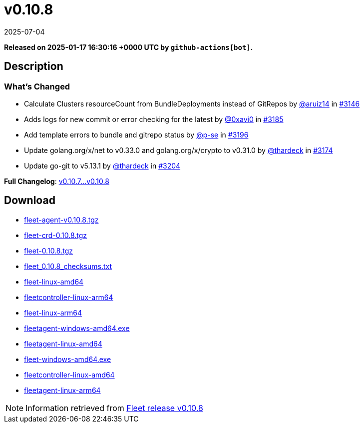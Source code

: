 = v0.10.8
:revdate: 2025-07-04
:page-revdate: {revdate}
:page-date: 2025-01-17 16:30:16 +0000 UTC

*Released on 2025-01-17 16:30:16 +0000 UTC by `github-actions[bot]`.*

== Description

=== What's Changed

* Calculate Clusters resourceCount from BundleDeployments instead of GitRepos by https://github.com/aruiz14[@aruiz14] in https://github.com/rancher/fleet/pull/3146[#3146]
* Adds logs for new commit or error checking for the latest by https://github.com/0xavi0[@0xavi0] in https://github.com/rancher/fleet/pull/3185[#3185]
* Add template errors to bundle and gitrepo status by https://github.com/p-se[@p-se] in https://github.com/rancher/fleet/pull/3196[#3196]
* Update golang.org/x/net to v0.33.0 and golang.org/x/crypto to v0.31.0 by https://github.com/thardeck[@thardeck] in https://github.com/rancher/fleet/pull/3174[#3174]
* Update go-git to v5.13.1 by https://github.com/thardeck[@thardeck] in https://github.com/rancher/fleet/pull/3204[#3204]

*Full Changelog*: https://github.com/rancher/fleet/compare/v0.10.7...v0.10.8[v0.10.7...v0.10.8]

== Download

* https://github.com/rancher/fleet/releases/download/v0.10.8/fleet-agent-0.10.8.tgz[fleet-agent-v0.10.8.tgz]
* https://github.com/rancher/fleet/releases/download/v0.10.8/fleet-crd-0.10.8.tgz[fleet-crd-0.10.8.tgz]
* https://github.com/rancher/fleet/releases/download/v0.10.8/fleet-0.10.8.tgz[fleet-0.10.8.tgz]
* https://github.com/rancher/fleet/releases/download/v0.10.8/fleet_0.10.8_checksums.txt[fleet_0.10.8_checksums.txt]
* https://github.com/rancher/fleet/releases/download/v0.10.8/fleet-linux-amd64[fleet-linux-amd64]
* https://github.com/rancher/fleet/releases/download/v0.10.8/fleetcontroller-linux-arm64[fleetcontroller-linux-arm64]
* https://github.com/rancher/fleet/releases/download/v0.10.8/fleet-linux-arm64[fleet-linux-arm64]
* https://github.com/rancher/fleet/releases/download/v0.10.8/fleetagent-windows-amd64.exe[fleetagent-windows-amd64.exe]
* https://github.com/rancher/fleet/releases/download/v0.10.8/fleetagent-linux-amd64[fleetagent-linux-amd64]
* https://github.com/rancher/fleet/releases/download/v0.10.8/fleet-windows-amd64.exe[fleet-windows-amd64.exe]
* https://github.com/rancher/fleet/releases/download/v0.10.8/fleetcontroller-linux-amd64[fleetcontroller-linux-amd64]
* https://github.com/rancher/fleet/releases/download/v0.10.8/fleetagent-linux-arm64[fleetagent-linux-arm64]

[NOTE]
====
Information retrieved from https://github.com/rancher/fleet/releases/tag/v0.10.8[Fleet release v0.10.8]
====
